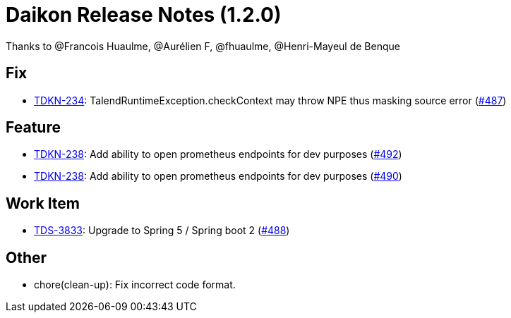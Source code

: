 = Daikon Release Notes (1.2.0)

Thanks to @Francois Huaulme, @Aurélien F, @fhuaulme, @Henri-Mayeul de Benque

== Fix
- link:https://jira.talendforge.org/browse/TDKN-234[TDKN-234]: TalendRuntimeException.checkContext may throw NPE thus masking source error (link:https://github.com/Talend/daikon/pull/487[#487])

== Feature
- link:https://jira.talendforge.org/browse/TDKN-238[TDKN-238]: Add ability to open prometheus endpoints for dev purposes (link:https://github.com/Talend/daikon/pull/492[#492])
- link:https://jira.talendforge.org/browse/TDKN-238[TDKN-238]: Add ability to open prometheus endpoints for dev purposes (link:https://github.com/Talend/daikon/pull/490[#490])

== Work Item
- link:https://jira.talendforge.org/browse/TDS-3833[TDS-3833]: Upgrade to Spring 5 / Spring boot 2 (link:https://github.com/Talend/daikon/pull/488[#488])

== Other
- chore(clean-up): Fix incorrect code format.
